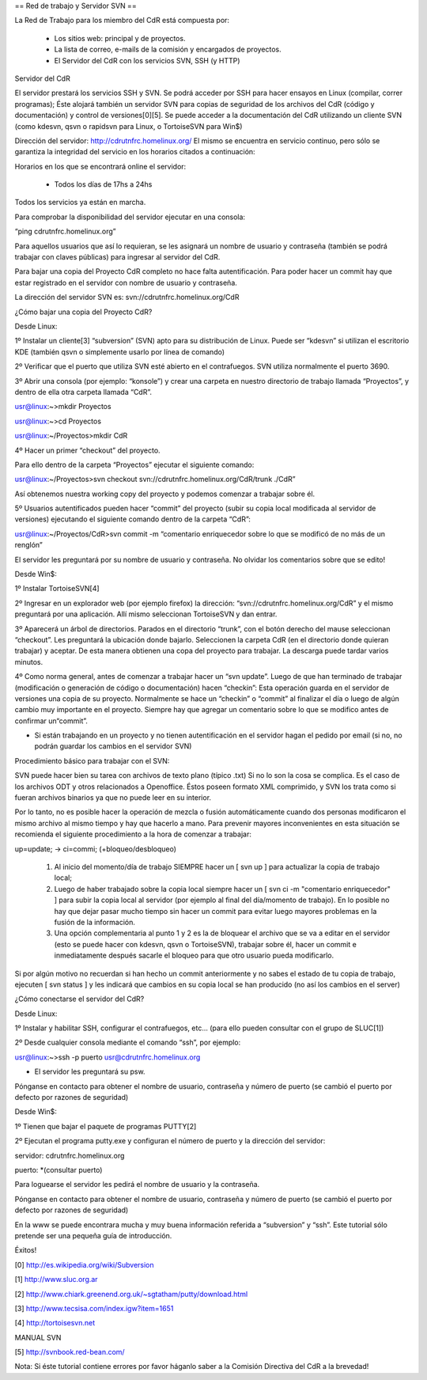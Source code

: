 == Red de trabajo y Servidor SVN ==

La Red de Trabajo para los miembro del CdR está compuesta por:

    *

      Los sitios web: principal y de proyectos.
    *

      La lista de correo, e-mails de la comisión y encargados de proyectos.
    *

      El Servidor del CdR con los servicios SVN, SSH (y HTTP)


Servidor del CdR

El servidor prestará los servicios SSH y SVN. Se podrá acceder por SSH para hacer ensayos en Linux (compilar, correr programas); Éste alojará también un servidor SVN para copias de seguridad de los archivos del CdR (código y documentación) y control de versiones[0][5]. Se puede acceder a la documentación del CdR utilizando un cliente SVN (como kdesvn, qsvn o rapidsvn para Linux, o TortoiseSVN para Win$)

Dirección del servidor: http://cdrutnfrc.homelinux.org/ El mismo se encuentra en servicio continuo, pero sólo se garantiza la integridad del servicio en los horarios citados a continuación:

Horarios en los que se encontrará online el servidor:

    *

      Todos los días de 17hs a 24hs

Todos los servicios ya están en marcha.

Para comprobar la disponibilidad del servidor ejecutar en una consola:

“ping cdrutnfrc.homelinux.org”

Para aquellos usuarios que así lo requieran, se les asignará un nombre de usuario y contraseña (también se podrá trabajar con claves públicas) para ingresar al servidor del CdR.

Para bajar una copia del Proyecto CdR completo no hace falta autentificación. Para poder hacer un commit hay que estar registrado en el servidor con nombre de usuario y contraseña.

La dirección del servidor SVN es: svn://cdrutnfrc.homelinux.org/CdR

¿Cómo bajar una copia del Proyecto CdR?

Desde Linux:

1º Instalar un cliente[3] “subversion” (SVN) apto para su distribución de Linux. Puede ser “kdesvn” si utilizan el escritorio KDE (también qsvn o simplemente usarlo por línea de comando)

2º Verificar que el puerto que utiliza SVN esté abierto en el contrafuegos. SVN utiliza normalmente el puerto 3690.

3º Abrir una consola (por ejemplo: “konsole”) y crear una carpeta en nuestro directorio de trabajo llamada “Proyectos”, y dentro de ella otra carpeta llamada “CdR”.

usr@linux:~>mkdir Proyectos

usr@linux:~>cd Proyectos

usr@linux:~/Proyectos>mkdir CdR

4º Hacer un primer “checkout” del proyecto.

Para ello dentro de la carpeta “Proyectos” ejecutar el siguiente comando:

usr@linux:~/Proyectos>svn checkout svn://cdrutnfrc.homelinux.org/CdR/trunk ./CdR”

Así obtenemos nuestra working copy del proyecto y podemos comenzar a trabajar sobre él.

5º Usuarios autentificados pueden hacer “commit” del proyecto (subir su copia local modificada al servidor de versiones) ejecutando el siguiente comando dentro de la carpeta “CdR”:

usr@linux:~/Proyectos/CdR>svn commit -m “comentario enriquecedor sobre lo que se modificó de no más de un renglón”

El servidor les preguntará por su nombre de usuario y contraseña. No olvidar los comentarios sobre que se edito!

Desde Win$:

1º Instalar TortoiseSVN[4]

2º Ingresar en un explorador web (por ejemplo firefox) la dirección: “svn://cdrutnfrc.homelinux.org/CdR” y el mismo preguntará por una aplicación. Allí mismo seleccionan TortoiseSVN y dan entrar.

3º Aparecerá un árbol de directorios. Parados en el directorio “trunk”, con el botón derecho del mause seleccionan “checkout”. Les preguntará la ubicación donde bajarlo. Seleccionen la carpeta CdR (en el directorio donde quieran trabajar) y aceptar. De esta manera obtienen una copa del proyecto para trabajar. La descarga puede tardar varios minutos.

4º Como norma general, antes de comenzar a trabajar hacer un “svn update”. Luego de que han terminado de trabajar (modificación o generación de código o documentación) hacen “checkin”: Esta operación guarda en el servidor de versiones una copia de su proyecto. Normalmente se hace un “checkin” o “commit” al finalizar el día o luego de algún cambio muy importante en el proyecto. Siempre hay que agregar un comentario sobre lo que se modifico antes de confirmar un“commit”.

* Si están trabajando en un proyecto y no tienen autentificación en el servidor hagan el pedido por email (si no, no podrán guardar los cambios en el servidor SVN)

Procedimiento básico para trabajar con el SVN:

SVN puede hacer bien su tarea con archivos de texto plano (típico .txt) Si no lo son la cosa se complica. Es el caso de los archivos ODT y otros relacionados a Openoffice. Éstos poseen formato XML comprimido, y SVN los trata como si fueran archivos binarios ya que no puede leer en su interior.

Por lo tanto, no es posible hacer la operación de mezcla o fusión automáticamente cuando dos personas modificaron el mismo archivo al mismo tiempo y hay que hacerlo a mano. Para prevenir mayores inconvenientes en esta situación se recomienda el siguiente procedimiento a la hora de comenzar a trabajar:

up=update; → ci=commi; (+bloqueo/desbloqueo)

   1.

      Al inicio del momento/día de trabajo SIEMPRE hacer un [ svn up ] para actualizar la copia de trabajo local;
   2.

      Luego de haber trabajado sobre la copia local siempre hacer un [ svn ci -m "comentario enriquecedor" ] para subir la copia local al servidor (por ejemplo al final del día/momento de trabajo). En lo posible no hay que dejar pasar mucho tiempo sin hacer un commit para evitar luego mayores problemas en la fusión de la información.
   3.

      Una opción complementaria al punto 1 y 2 es la de bloquear el archivo que se va a editar en el servidor (esto se puede hacer con kdesvn, qsvn o TortoiseSVN), trabajar sobre él, hacer un commit e inmediatamente después sacarle el bloqueo para que otro usuario pueda modificarlo.

Si por algún motivo no recuerdan si han hecho un commit anteriormente y no sabes el estado de tu copia de trabajo, ejecuten [ svn status ] y les indicará que cambios en su copia local se han producido (no así los cambios en el server)

¿Cómo conectarse el servidor del CdR?

Desde Linux:

1º Instalar y habilitar SSH, configurar el contrafuegos, etc... (para ello pueden consultar con el grupo de SLUC[1])

2º Desde cualquier consola mediante el comando “ssh”, por ejemplo:

usr@linux:~>ssh -p puerto usr@cdrutnfrc.homelinux.org

* El servidor les preguntará su psw.

Pónganse en contacto para obtener el nombre de usuario, contraseña y número de puerto (se cambió el puerto por defecto por razones de seguridad)

Desde Win$:

1º Tienen que bajar el paquete de programas PUTTY[2]

2º Ejecutan el programa putty.exe y configuran el número de puerto y la dirección del servidor:

servidor: cdrutnfrc.homelinux.org

puerto: *(consultar puerto)

Para loguearse el servidor les pedirá el nombre de usuario y la contraseña.

Pónganse en contacto para obtener el nombre de usuario, contraseña y número de puerto (se cambió el puerto por defecto por razones de seguridad)


En la www se puede encontrara mucha y muy buena información referida a “subversion” y “ssh”. Este tutorial sólo pretende ser una pequeña guía de introducción.

Éxitos!

[0] http://es.wikipedia.org/wiki/Subversion

[1] http://www.sluc.org.ar

[2] http://www.chiark.greenend.org.uk/~sgtatham/putty/download.html

[3] http://www.tecsisa.com/index.igw?item=1651

[4] http://tortoisesvn.net

MANUAL SVN

[5] http://svnbook.red-bean.com/

Nota: Si éste tutorial contiene errores por favor háganlo saber a la Comisión Directiva del CdR a la brevedad!
